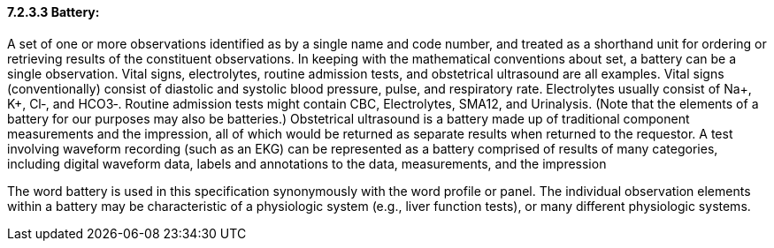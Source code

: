 ==== 7.2.3.3 Battery:

A set of one or more observations identified as by a single name and code number, and treated as a shorthand unit for ordering or retrieving results of the constituent observations. In keeping with the mathematical conventions about set, a battery can be a single observation. Vital signs, electrolytes, routine admission tests, and obstetrical ultrasound are all examples. Vital signs (conventionally) consist of diastolic and systolic blood pressure, pulse, and respiratory rate. Electrolytes usually consist of Na+, K+, Cl‑, and HCO3‑. Routine admission tests might contain CBC, Electrolytes, SMA12, and Urinalysis. (Note that the elements of a battery for our purposes may also be batteries.) Obstetrical ultrasound is a battery made up of traditional component measurements and the impression, all of which would be returned as separate results when returned to the requestor. A test involving waveform recording (such as an EKG) can be represented as a battery comprised of results of many categories, including digital waveform data, labels and annotations to the data, measurements, and the impression

The word battery is used in this specification synonymously with the word profile or panel. The individual observation elements within a battery may be characteristic of a physiologic system (e.g., liver function tests), or many different physiologic systems.

